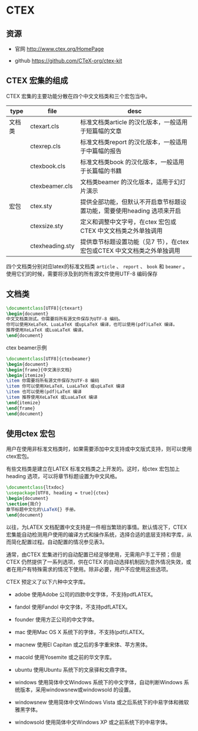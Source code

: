 * CTEX

** 资源

- 官网 http://www.ctex.org/HomePage

- github https://github.com/CTeX-org/ctex-kit






** CTEX 宏集的组成

CTEX 宏集的主要功能分散在四个中文文档类和三个宏包当中。

| type   | file           | desc                                              |
|--------+----------------+------------------------------------------------------|
| 文档类 | ctexart.cls    | 标准文档类article 的汉化版本，一般适用于短篇幅的文章 |
|        | ctexrep.cls    | 标准文档类report 的汉化版本，一般适用于中篇幅的报告  |
|        | ctexbook.cls   | 标准文档类book 的汉化版本，一般适用于长篇幅的书籍    |
|        | ctexbeamer.cls | 文档类beamer 的汉化版本，适用于幻灯片演示            |
| 宏包   | ctex.sty       | 提供全部功能，但默认不开启章节标题设置功能，需要使用heading 选项来开启 |
|        | ctexsize.sty   | 定义和调整中文字号，在ctex 宏包或CTEX 中文文档类之外单独调用 |
|        | ctexheading.sty | 提供章节标题设置功能（见7 节），在ctex 宏包或CTEX 中文文档类之外单独调用  |


四个文档类分别对应latex的标准文档类 ~article~ 、 ~report~ 、 ~book~ 和 ~beamer~ 。使用它们的时候，需要将涉及到的所有源文件使用UTF-8 编码保存

** 文档类

#+BEGIN_SRC latex
\documentclass[UTF8]{ctexart}
\begin{document}
中文文档类测试。你需要将所有源文件保存为UTF-8 编码。
你可以使用XeLaTeX、LuaLaTeX 或upLaTeX 编译，也可以使用(pdf)LaTeX 编译。
推荐使用XeLaTeX 或LuaLaTeX 编译。
\end{document}
#+END_SRC

ctex beamer示例

#+BEGIN_SRC latex
\documentclass[UTF8]{ctexbeamer}
\begin{document}
\begin{frame}{中文演示文档}
\begin{itemize}
\item 你需要将所有源文件保存为UTF-8 编码
\item 你可以使用XeLaTeX、LuaLaTeX 或upLaTeX 编译
\item 也可以使用(pdf)LaTeX 编译
\item 推荐使用XeLaTeX 或LuaLaTeX 编译
\end{itemize}
\end{frame}
\end{document}
#+END_SRC


**  使用ctex 宏包

用户在使用非标准文档类时，如果需要添加中文支持或中文版式支持，则可以使用ctex宏包。

有些文档类是建立在LATEX 标准文档类之上开发的。这时，给ctex 宏包加上heading 选项，可以将章节标题设置为中文风格。

#+BEGIN_SRC latex
\documentclass{ltxdoc}
\usepackage[UTF8, heading = true]{ctex}
\begin{document}
\section{简介}
章节标题中文化的\LaTeX{} 手册。
\end{document}
#+END_SRC


以往，为LATEX 文档配置中文支持是一件相当繁琐的事情。默认情况下，CTEX 宏集能自动检测用户使用的编译方式和操作系统，选择合适的底层支持和字库，从而简化配置过程。自动配置的情况参见表3。

通常，由CTEX 宏集进行的自动配置已经足够使用，无需用户手工干预；但是CTEX 仍然提供了一系列选项，供在CTEX 的自动选择机制因为意外情况失效，或者在用户有特殊需求的情况下使用。除非必要，用户不应使用这些选项。


CTEX 预定义了以下六种中文字库。

- adobe 使用Adobe 公司的四款中文字体，不支持pdfLATEX。

- fandol 使用Fandol 中文字体，不支持pdfLATEX。

- founder 使用方正公司的中文字体。

- mac 使用Mac OS X 系统下的字体，不支持(pdf)LATEX。

- macnew 使用El Capitan 或之后的多字重宋体、苹方黑体。

- macold 使用Yosemite 或之前的华文字库。

- ubuntu 使用Ubuntu 系统下的文泉驿和文鼎字体。

- windows 使用简体中文Windows 系统下的中文字体，自动判断Windows 系统版本，采用windowsnew或windowsold 的设置。

- windowsnew 使用简体中文Windows Vista 或之后系统下的中易字体和微软雅黑字体。

- windowsold 使用简体中文Windows XP 或之前系统下的中易字体。
